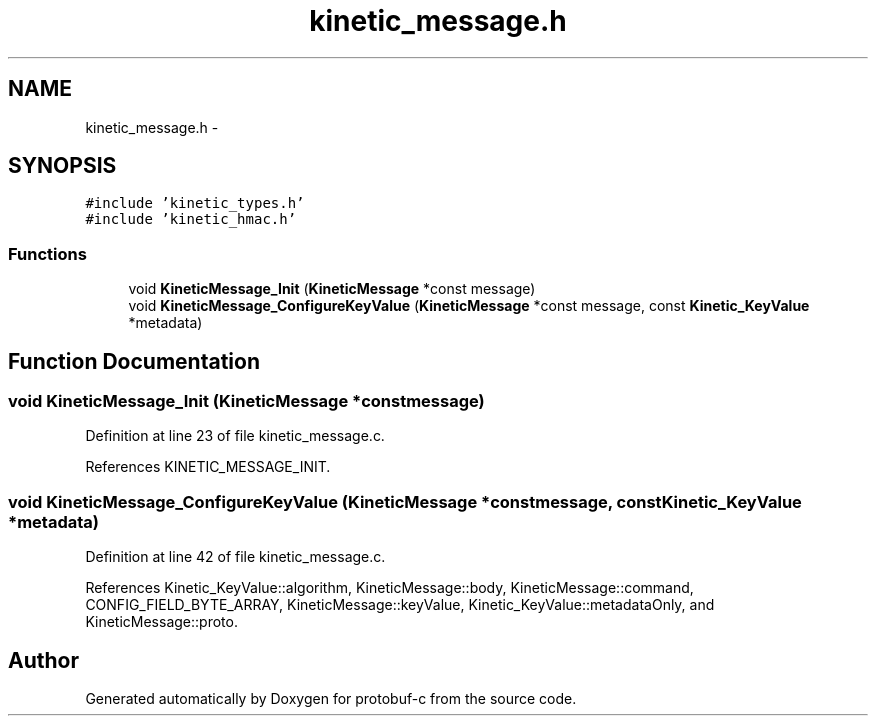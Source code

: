 .TH "kinetic_message.h" 3 "Wed Sep 10 2014" "Version v0.6.0" "protobuf-c" \" -*- nroff -*-
.ad l
.nh
.SH NAME
kinetic_message.h \- 
.SH SYNOPSIS
.br
.PP
\fC#include 'kinetic_types\&.h'\fP
.br
\fC#include 'kinetic_hmac\&.h'\fP
.br

.SS "Functions"

.in +1c
.ti -1c
.RI "void \fBKineticMessage_Init\fP (\fBKineticMessage\fP *const message)"
.br
.ti -1c
.RI "void \fBKineticMessage_ConfigureKeyValue\fP (\fBKineticMessage\fP *const message, const \fBKinetic_KeyValue\fP *metadata)"
.br
.in -1c
.SH "Function Documentation"
.PP 
.SS "void KineticMessage_Init (\fBKineticMessage\fP *constmessage)"

.PP
Definition at line 23 of file kinetic_message\&.c\&.
.PP
References KINETIC_MESSAGE_INIT\&.
.SS "void KineticMessage_ConfigureKeyValue (\fBKineticMessage\fP *constmessage, const \fBKinetic_KeyValue\fP *metadata)"

.PP
Definition at line 42 of file kinetic_message\&.c\&.
.PP
References Kinetic_KeyValue::algorithm, KineticMessage::body, KineticMessage::command, CONFIG_FIELD_BYTE_ARRAY, KineticMessage::keyValue, Kinetic_KeyValue::metadataOnly, and KineticMessage::proto\&.
.SH "Author"
.PP 
Generated automatically by Doxygen for protobuf-c from the source code\&.

